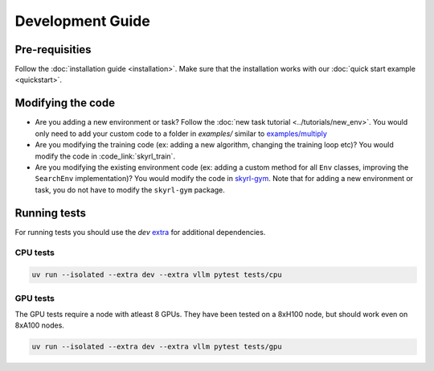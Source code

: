 Development Guide
=================

Pre-requisities
---------------

Follow the :doc:`installation guide <installation>`. Make sure that the installation works with our :doc:`quick start example <quickstart>`.


Modifying the code
------------------

- Are you adding a new environment or task? Follow the :doc:`new task tutorial <../tutorials/new_env>`. You would only need to add your custom code to a folder in `examples/` similar to `examples/multiply <https://github.com/NovaSky-AI/SkyRL/blob/main/skyrl-train/examples/multiply>`_

- Are you modifying the training code (ex: adding a new algorithm, changing the training loop etc)? You would modify the code in :code_link:`skyrl_train`. 

- Are you modifying the existing environment code (ex: adding a custom method for all ``Env`` classes, improving the ``SearchEnv`` implementation)? You would modify the code in  `skyrl-gym <https://github.com/NovaSky-AI/SkyRL/tree/main/skyrl-gym/>`_. Note that for adding a new environment or task, you do not have to modify the ``skyrl-gym`` package. 


Running tests
-------------

For running tests you should use the `dev` `extra <https://packaging.python.org/en/latest/tutorials/installing-packages/#installing-extras>`_ for additional dependencies.

CPU tests
~~~~~~~~~

.. code-block:: bash

    uv run --isolated --extra dev --extra vllm pytest tests/cpu

GPU tests
~~~~~~~~~

The GPU tests require a node with atleast 8 GPUs. They have been tested on a 8xH100 node, but should work even on 8xA100 nodes. 

.. code-block:: bash

    uv run --isolated --extra dev --extra vllm pytest tests/gpu

